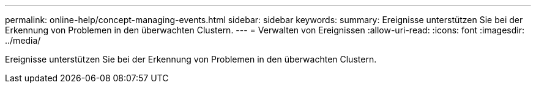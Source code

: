 ---
permalink: online-help/concept-managing-events.html 
sidebar: sidebar 
keywords:  
summary: Ereignisse unterstützen Sie bei der Erkennung von Problemen in den überwachten Clustern. 
---
= Verwalten von Ereignissen
:allow-uri-read: 
:icons: font
:imagesdir: ../media/


[role="lead"]
Ereignisse unterstützen Sie bei der Erkennung von Problemen in den überwachten Clustern.

